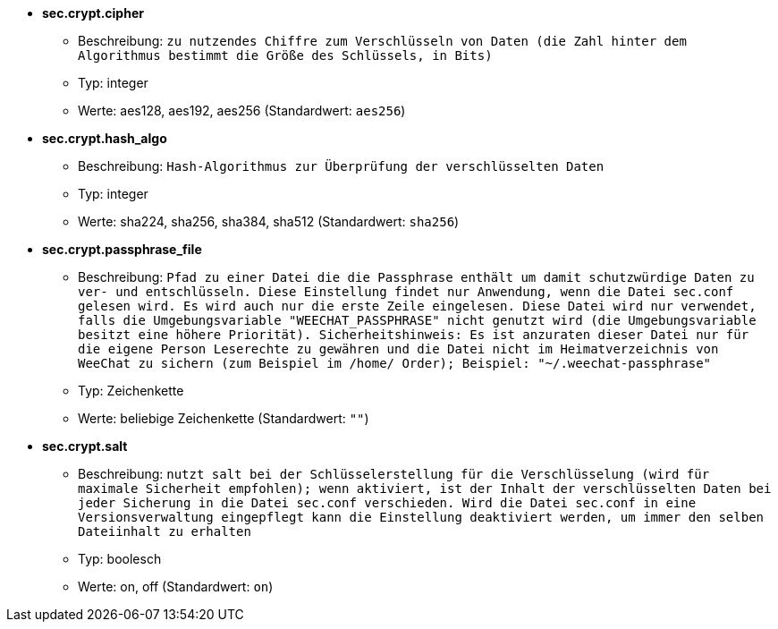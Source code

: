 //
// This file is auto-generated by script docgen.py.
// DO NOT EDIT BY HAND!
//
* [[option_sec.crypt.cipher]] *sec.crypt.cipher*
** Beschreibung: `zu nutzendes Chiffre zum Verschlüsseln von Daten (die Zahl hinter dem Algorithmus bestimmt die Größe des Schlüssels, in Bits)`
** Typ: integer
** Werte: aes128, aes192, aes256 (Standardwert: `aes256`)

* [[option_sec.crypt.hash_algo]] *sec.crypt.hash_algo*
** Beschreibung: `Hash-Algorithmus zur Überprüfung der verschlüsselten Daten`
** Typ: integer
** Werte: sha224, sha256, sha384, sha512 (Standardwert: `sha256`)

* [[option_sec.crypt.passphrase_file]] *sec.crypt.passphrase_file*
** Beschreibung: `Pfad zu einer Datei die die Passphrase enthält um damit schutzwürdige Daten zu ver- und entschlüsseln. Diese Einstellung findet nur Anwendung, wenn die Datei sec.conf gelesen wird. Es wird auch nur die erste Zeile eingelesen. Diese Datei wird nur verwendet, falls die Umgebungsvariable "WEECHAT_PASSPHRASE" nicht genutzt wird (die Umgebungsvariable besitzt eine höhere Priorität). Sicherheitshinweis: Es ist anzuraten dieser Datei nur für die eigene Person Leserechte zu gewähren und die Datei nicht im Heimatverzeichnis von WeeChat zu sichern (zum Beispiel im /home/ Order); Beispiel: "~/.weechat-passphrase"`
** Typ: Zeichenkette
** Werte: beliebige Zeichenkette (Standardwert: `""`)

* [[option_sec.crypt.salt]] *sec.crypt.salt*
** Beschreibung: `nutzt salt bei der Schlüsselerstellung für die Verschlüsselung (wird für maximale Sicherheit empfohlen); wenn aktiviert, ist der Inhalt der verschlüsselten Daten bei jeder Sicherung in die Datei sec.conf verschieden. Wird die Datei sec.conf in eine Versionsverwaltung eingepflegt kann die Einstellung deaktiviert werden, um immer den selben Dateiinhalt zu erhalten`
** Typ: boolesch
** Werte: on, off (Standardwert: `on`)

